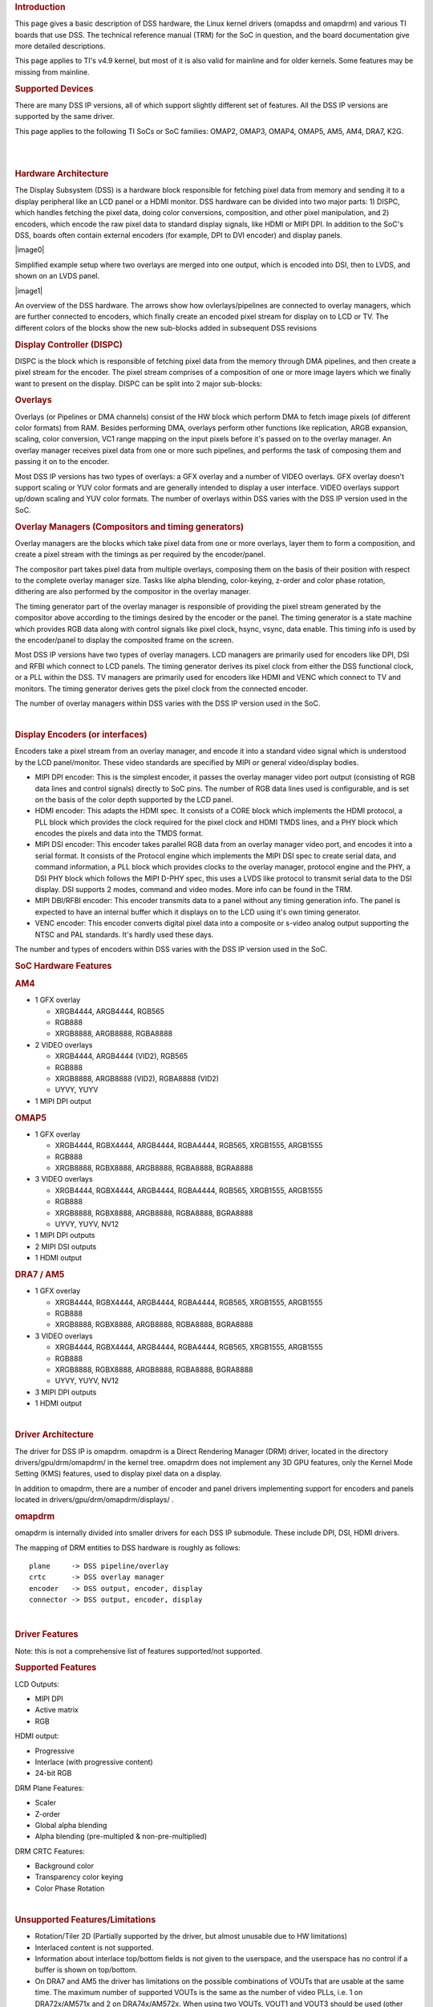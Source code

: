 .. http://processors.wiki.ti.com/index.php/Linux_Core_DSS_User%27s_Guide
.. rubric:: Introduction
   :name: introduction

This page gives a basic description of DSS hardware, the Linux kernel
drivers (omapdss and omapdrm) and various TI boards that use DSS. The
technical reference manual (TRM) for the SoC in question, and the board
documentation give more detailed descriptions.

This page applies to TI's v4.9 kernel, but most of it is also valid for
mainline and for older kernels. Some features may be missing from
mainline.

.. rubric:: Supported Devices
   :name: supported-devices

There are many DSS IP versions, all of which support slightly different
set of features. All the DSS IP versions are supported by the same
driver.

This page applies to the following TI SoCs or SoC families: OMAP2,
OMAP3, OMAP4, OMAP5, AM5, AM4, DRA7, K2G.

| 

| 

.. rubric:: Hardware Architecture
   :name: hardware-architecture

The Display Subsystem (DSS) is a hardware block responsible for fetching
pixel data from memory and sending it to a display peripheral like an
LCD panel or a HDMI monitor. DSS hardware can be divided into two major
parts: 1) DISPC, which handles fetching the pixel data, doing color
conversions, composition, and other pixel manipulation, and 2) encoders,
which encode the raw pixel data to standard display signals, like HDMI
or MIPI DPI. In addition to the SoC's DSS, boards often contain external
encoders (for example, DPI to DVI encoder) and display panels.

.. raw:: html

   <div class="thumb tright">

.. raw:: html

   <div class="thumbinner" style="width:402px;">

|image0|

.. raw:: html

   <div class="thumbcaption">

.. raw:: html

   <div class="magnify">

.. Image:: ../images/DSS_Example.png

.. raw:: html

   </div>

Simplified example setup where two overlays are merged into one output,
which is encoded into DSI, then to LVDS, and shown on an LVDS panel.

.. raw:: html

   </div>

.. raw:: html

   </div>

.. raw:: html

   </div>

.. raw:: html

   <div class="thumb tright">

.. raw:: html

   <div class="thumbinner" style="width:402px;">

|image1|

.. raw:: html

   <div class="thumbcaption">

.. raw:: html

   <div class="magnify">

.. Image:: ../images/DSS_HW.png

.. raw:: html

   </div>

An overview of the DSS hardware. The arrows show how ovlerlays/pipelines
are connected to overlay managers, which are further connected to
encoders, which finally create an encoded pixel stream for display on to
LCD or TV. The different colors of the blocks show the new sub-blocks
added in subsequent DSS revisions

.. raw:: html

   </div>

.. raw:: html

   </div>

.. raw:: html

   </div>

.. rubric:: Display Controller (DISPC)
   :name: display-controller-dispc

DISPC is the block which is responsible of fetching pixel data from the
memory through DMA pipelines, and then create a pixel stream for the
encoder. The pixel stream comprises of a composition of one or more
image layers which we finally want to present on the display. DISPC can
be split into 2 major sub-blocks:

.. rubric:: Overlays
   :name: overlays

Overlays (or Pipelines or DMA channels) consist of the HW block which
perform DMA to fetch image pixels (of different color formats) from RAM.
Besides performing DMA, overlays perform other functions like
replication, ARGB expansion, scaling, color conversion, VC1 range
mapping on the input pixels before it's passed on to the overlay
manager. An overlay manager receives pixel data from one or more such
pipelines, and performs the task of composing them and passing it on to
the encoder.

Most DSS IP versions has two types of overlays: a GFX overlay and a
number of VIDEO overlays. GFX overlay doesn't support scaling or YUV
color formats and are generally intended to display a user interface.
VIDEO overlays support up/down scaling and YUV color formats. The number
of overlays within DSS varies with the DSS IP version used in the SoC.

.. rubric:: Overlay Managers (Compositors and timing generators)
   :name: overlay-managers-compositors-and-timing-generators

Overlay managers are the blocks which take pixel data from one or more
overlays, layer them to form a composition, and create a pixel stream
with the timings as per required by the encoder/panel.

The compositor part takes pixel data from multiple overlays, composing
them on the basis of their position with respect to the complete overlay
manager size. Tasks like alpha blending, color-keying, z-order and color
phase rotation, dithering are also performed by the compositor in the
overlay manager.

The timing generator part of the overlay manager is responsible of
providing the pixel stream generated by the compositor above according
to the timings desired by the encoder or the panel. The timing generator
is a state machine which provides RGB data along with control signals
like pixel clock, hsync, vsync, data enable. This timing info is used by
the encoder/panel to display the composited frame on the screen.

Most DSS IP versions have two types of overlay managers. LCD managers
are primarily used for encoders like DPI, DSI and RFBI which connect to
LCD panels. The timing generator derives its pixel clock from either the
DSS functional clock, or a PLL within the DSS. TV managers are primarily
used for encoders like HDMI and VENC which connect to TV and monitors.
The timing generator derives gets the pixel clock from the connected
encoder.

The number of overlay managers within DSS varies with the DSS IP version
used in the SoC.

| 

.. rubric:: Display Encoders (or interfaces)
   :name: display-encoders-or-interfaces

Encoders take a pixel stream from an overlay manager, and encode it into
a standard video signal which is understood by the LCD panel/monitor.
These video standards are specified by MIPI or general video/display
bodies.

-  MIPI DPI encoder: This is the simplest encoder, it passes the overlay
   manager video port output (consisting of RGB data lines and control
   signals) directly to SoC pins. The number of RGB data lines used is
   configurable, and is set on the basis of the color depth supported by
   the LCD panel.
-  HDMI encoder: This adapts the HDMI spec. It consists of a CORE block
   which implements the HDMI protocol, a PLL block which provides the
   clock required for the pixel clock and HDMI TMDS lines, and a PHY
   block which encodes the pixels and data into the TMDS format.
-  MIPI DSI encoder: This encoder takes parallel RGB data from an
   overlay manager video port, and encodes it into a serial format. It
   consists of the Protocol engine which implements the MIPI DSI spec to
   create serial data, and command information, a PLL block which
   provides clocks to the overlay manager, protocol engine and the PHY,
   a DSI PHY block which follows the MIPI D-PHY spec, this uses a LVDS
   like protocol to transmit serial data to the DSI display. DSI
   supports 2 modes, command and video modes. More info can be found in
   the TRM.
-  MIPI DBI/RFBI encoder: This encoder transmits data to a panel without
   any timing generation info. The panel is expected to have an internal
   buffer which it displays on to the LCD using it's own timing
   generator.
-  VENC encoder: This encoder converts digital pixel data into a
   composite or s-video analog output supporting the NTSC and PAL
   standards. It's hardly used these days.

The number and types of encoders within DSS varies with the DSS IP
version used in the SoC.

.. rubric:: SoC Hardware Features
   :name: soc-hardware-features

.. rubric:: AM4
   :name: am4

-  1 GFX overlay

   -  XRGB4444, ARGB4444, RGB565
   -  RGB888
   -  XRGB8888, ARGB8888, RGBA8888

-  2 VIDEO overlays

   -  XRGB4444, ARGB4444 (VID2), RGB565
   -  RGB888
   -  XRGB8888, ARGB8888 (VID2), RGBA8888 (VID2)
   -  UYVY, YUYV

-  1 MIPI DPI output

.. rubric:: OMAP5
   :name: omap5

-  1 GFX overlay

   -  XRGB4444, RGBX4444, ARGB4444, RGBA4444, RGB565, XRGB1555, ARGB1555
   -  RGB888
   -  XRGB8888, RGBX8888, ARGB8888, RGBA8888, BGRA8888

-  3 VIDEO overlays

   -  XRGB4444, RGBX4444, ARGB4444, RGBA4444, RGB565, XRGB1555, ARGB1555
   -  RGB888
   -  XRGB8888, RGBX8888, ARGB8888, RGBA8888, BGRA8888
   -  UYVY, YUYV, NV12

-  1 MIPI DPI outputs
-  2 MIPI DSI outputs
-  1 HDMI output

.. rubric:: DRA7 / AM5
   :name: dra7-am5

-  1 GFX overlay

   -  XRGB4444, RGBX4444, ARGB4444, RGBA4444, RGB565, XRGB1555, ARGB1555
   -  RGB888
   -  XRGB8888, RGBX8888, ARGB8888, RGBA8888, BGRA8888

-  3 VIDEO overlays

   -  XRGB4444, RGBX4444, ARGB4444, RGBA4444, RGB565, XRGB1555, ARGB1555
   -  RGB888
   -  XRGB8888, RGBX8888, ARGB8888, RGBA8888, BGRA8888
   -  UYVY, YUYV, NV12

-  3 MIPI DPI outputs
-  1 HDMI output

| 

.. rubric:: Driver Architecture
   :name: driver-architecture

The driver for DSS IP is omapdrm. omapdrm is a Direct Rendering Manager
(DRM) driver, located in the directory drivers/gpu/drm/omapdrm/ in the
kernel tree. omapdrm does not implement any 3D GPU features, only the
Kernel Mode Setting (KMS) features, used to display pixel data on a
display.

In addition to omapdrm, there are a number of encoder and panel drivers
implementing support for encoders and panels located in
drivers/gpu/drm/omapdrm/displays/ .

.. rubric:: omapdrm
   :name: omapdrm

omapdrm is internally divided into smaller drivers for each DSS IP
submodule. These include DPI, DSI, HDMI drivers.

The mapping of DRM entities to DSS hardware is roughly as follows:

::

    plane     -> DSS pipeline/overlay
    crtc      -> DSS overlay manager
    encoder   -> DSS output, encoder, display
    connector -> DSS output, encoder, display

| 

.. rubric:: Driver Features
   :name: driver-features

Note: this is not a comprehensive list of features supported/not
supported.

.. rubric:: Supported Features
   :name: supported-features

LCD Outputs:

-  MIPI DPI
-  Active matrix
-  RGB

HDMI output:

-  Progressive
-  Interlace (with progressive content)
-  24-bit RGB

DRM Plane Features:

-  Scaler
-  Z-order
-  Global alpha blending
-  Alpha blending (pre-multipled & non-pre-multiplied)

DRM CRTC Features:

-  Background color
-  Transparency color keying
-  Color Phase Rotation

| 

.. rubric:: Unsupported Features/Limitations
   :name: unsupported-featureslimitations

-  Rotation/Tiler 2D (Partially supported by the driver, but almost
   unusable due to HW limitations)
-  Interlaced content is not supported.
-  Information about interlace top/bottom fields is not given to the
   userspace, and the userspace has no control if a buffer is shown on
   top/bottom.
-  On DRA7 and AM5 the driver has limitations on the possible
   combinations of VOUTs that are usable at the same time. The maximum
   number of supported VOUTs is the same as the number of video PLLs,
   i.e. 1 on DRA72x/AM571x and 2 on DRA74x/AM572x. When using two VOUTs,
   VOUT1 and VOUT3 should be used (other combinations can be used with
   minor driver modification).

LCD output:

-  CLUT (Color Look-Up Table) color formats are not supported (BITMAP1,
   BITMAP2, BITMAP4, BITMAP8)
-  Passive matrix
-  TDM
-  BT-656/1120
-  MIPI DBI/RFBI
-  Interlace

HDMI output:

-  HDCP
-  Deep color modes
-  YUV output

.. rubric:: Driver Configuration
   :name: driver-configuration

.. rubric:: Kernel Configuration Options
   :name: kernel-configuration-options

omapdrm supports building both as built-in or as a module.

omapdrm can be found under "Device Drivers/Graphics support" in the
kernel menuconfig. You need to enable DRM (CONFIG\_DRM) before you can
enable omapdrm (CONFIG\_DRM\_OMAP).

-  Enable OMAP2+ Display Subsystem support (CONFIG\_OMAP2\_DSS) for
   AM4/OMAP5/DRA7/AM5 SoCs

   -  From the submenu, select the DSS outputs you need

-  Enable TI DSS6 support (CONFIG\_TI\_DSS6) for K2G SoC
-  Enable the encoders and panels under OMAPDRM External Display Device
   Drivers

| 

.. rubric:: Driver Usage
   :name: driver-usage

.. rubric:: Loading omapdrm
   :name: loading-omapdrm

If built as a module, you need to load all the drm, omapdrm, encoder and
panel modules before omapdrm will start. When omapdrm starts, it will
prints something along these lines:

::

    [   12.858392] [drm] Supports vblank timestamp caching Rev 2 (21.10.2013).
    [   12.865153] [drm] No driver support for vblank timestamp query.
    [   12.884131] [drm] Enabling DMM ywrap scrolling
    [   12.891551] omapdrm omapdrm.0: fb0: omapdrm frame buffer device
    [   12.926796] [drm] Initialized omapdrm 1.0.0 20110917 on minor 0

.. rubric:: Using omapdrm
   :name: using-omapdrm

omapdrm is usually used by the windowing system like X server or Weston,
so normally users don't need to use omapdrm directly.

omapdrm device appears under /dev/dri/ directory, normally card0.

There are also newer DRM device nodes, controlD64 and renderD128 which
point to the same omapdrm device. controlD64 is a "control" node, used
for mode setting. renderD128 is a "render" node, which in omapdrm's case
means that only buffer allocations can be done via the render node. The
render node can be given more relaxed access restrictions, as the
applications can only do buffer allocations from there, and cannot
affect the system (except by allocating all the memory).

Low level userspace applications can use omapdrm via DRM ioctls. This is
made a bit easier with libdrm, which is a wrapper library around DRM
ioctls.

libdrm is included in TI releases and its sources can be found from:

::

    git://anongit.freedesktop.org/git/mesa/drm

libdrm also contains 'modetest' tool, which can be used to get basic
information about DRM state, and to show a test pattern on a display.

Another option is kms++, a C++11 library for kernel mode setting which
includes a bunch of test utilities and also V4L2 classes and Python
wrappers for DRM and V4L2. kms++ can be found from:

::

    https://github.com/tomba/kmsxx

There are also other examples and tests that can be used to learn about
DRM:

Dual camera demo:

::

    http://git.ti.com/sitara-linux/dual-camera-demo/trees/master

.. rubric:: omapdrm properties
   :name: omapdrm-properties

omapdrm supports configuration via DRM properties. Many of them are
standard, but some are omapdrm specific.

+--------------------+----------+-----------------------------------------------------------------------------------------------------------------------------------------------------------------------------------+
| Property           | Object   | Description                                                                                                                                                                       |
+====================+==========+===================================================================================================================================================================================+
| zorder             | plane    | Z order of a plane. The higher the number the more top the plane is, hiding other planes beneath it. This is supported on OMAP4+ DSS IPs. Earlier DSS IPs have a fixed z-order.   |
+--------------------+----------+-----------------------------------------------------------------------------------------------------------------------------------------------------------------------------------+
| global\_alpha      | plane    | Global alpha value for a plane.                                                                                                                                                   |
+--------------------+----------+-----------------------------------------------------------------------------------------------------------------------------------------------------------------------------------+
| pre\_mult\_alpha   | plane    | If set, the pixel data is considered pre-multiplied with alpha.                                                                                                                   |
+--------------------+----------+-----------------------------------------------------------------------------------------------------------------------------------------------------------------------------------+
| COLOR\_ENCODING    | plane    | OMAP4+: Selects between BT.601 and BT.709 YCbCr encoding.                                                                                                                         |
+--------------------+----------+-----------------------------------------------------------------------------------------------------------------------------------------------------------------------------------+
| COLOR\_RANGE       | plane    | OMAP4+: Selects between full range and limited range YCbCr encoding.                                                                                                              |
+--------------------+----------+-----------------------------------------------------------------------------------------------------------------------------------------------------------------------------------+
| trans-key-mode     | crtc     | Transparency key mode: disable, gfx-dts, vid-src.                                                                                                                                 |
+--------------------+----------+-----------------------------------------------------------------------------------------------------------------------------------------------------------------------------------+
| trans-key          | crtc     | Transparency key color.                                                                                                                                                           |
+--------------------+----------+-----------------------------------------------------------------------------------------------------------------------------------------------------------------------------------+
| background         | crtc     | Background ("default") color.                                                                                                                                                     |
+--------------------+----------+-----------------------------------------------------------------------------------------------------------------------------------------------------------------------------------+
| alpha\_blender     | crtc     | OMAP3/AM4: Enable alpha blender, which also changes the fixed z-order.                                                                                                            |
+--------------------+----------+-----------------------------------------------------------------------------------------------------------------------------------------------------------------------------------+
| CTM                | crtc     | OMAP4+: Color Transformation Matrix blob property. Implemented trough Color phase rotation matrix in DSS IP. Applied after gamma table. Not available on OMAP4+ TV output.        |
+--------------------+----------+-----------------------------------------------------------------------------------------------------------------------------------------------------------------------------------+
| GAMMA\_LUT         | crtc     | OMAP4+ & DSS6: Blob property to set the gamma lookup table (LUT) mapping pixel data sent to the connector.                                                                        |
+--------------------+----------+-----------------------------------------------------------------------------------------------------------------------------------------------------------------------------------+
| GAMMA\_LUT\_SIZE   | crtc     | OMAP4+ & DSS6: Number of elements in gammma lookup table.                                                                                                                         |
+--------------------+----------+-----------------------------------------------------------------------------------------------------------------------------------------------------------------------------------+

.. rubric:: Buffers
   :name: buffers

The buffers used for omapdrm can be either allocated from omapdrm or
imported from some other driver (dmabuf import).

omapdrm supports generic DRM dumb buffers and omapdrm specific buffers
(omap\_bo). Dumb buffers are allocated using the generic
DRM\_IOCTL\_MODE\_CREATE\_DUMB ioctl. omap\_bos are allocated using the
omapdrm specific DRM\_IOCTL\_OMAP\_GEM\_NEW ioctl, but libdrm offers
wrappers for omap\_bo allocation.

On SoCs with TILER (OMAP4/5, AM5, DRA7) the driver supports
scatter-gather lists for both allocated and imported buffers. On SoCs
without TILER the allocated memory is always from the contiguous DMA
memory pool, and imported memory must be contiguous memory.

.. rubric:: Debugging
   :name: debugging

There are two debugfs directiories that can be used when debugging
omapdrm:

/sys/kernel/debug/omapdrm/ contains debugfs files for the DSS hardware.
It can be used to get register dumps of the IP blocks, and to get
information about the clock setup.

/sys/kernel/debug/dri/ contains debugfs files for the DRM. It can be
used to see the framebuffers allocated, the connectors, information
about tiler.

.. rubric:: fbdev emulation (/dev/fb0)
   :name: fbdev-emulation-devfb0

DRM framework supports "emulating" the legacy fbdev API. This feature
can be enabled or disabled in the kernel config
(CONFIG\_DRM\_FBDEV\_EMULATION). The fbdev emulation offers only basic
feature set and the fb is shown on the first display. Fbdev emulation is
mainly intended for kernel console or boot splash screens.

.. rubric:: Module parameters
   :name: module-parameters

.. rubric:: displays
   :name: displays

'displays' module parameter can be used to reorder or remove the
displays that omapdrm uses. If the board has two displays, LCD and HDMI,
and the device tree data defines LCD as display0 and HDMI as display1,
then:

::

    omapdrm.displays=0,1 - represents the original order (LCD, HDMI)
    omapdrm.displays=1,0 - represents reverse order (HDMI, LCD)
    omapdrm.displays=0 - only the LCD is enabled
    omapdrm.displays=1 - only the HDMI is enabled
    omapdrm.displays=-1 - disable all displays

| 

.. rubric:: TI Board Specific Information
   :name: ti-board-specific-information

The below section provides details on TI board specific DSS features and
limitation.

.. rubric:: AM4 Boards
   :name: am4-boards

.. rubric:: Features & Limitations
   :name: features-limitations

On the EVM board, we use DPI LCD panel of resolution 800 x 480. The LCD
panel is 7 inch touch panel (OSD057T0559-34TS) from OSD displays.
Silicon Image's SiI9022 is the DPI to HDMI converter available on board
to provide HDMI output. Due to memory bandwidth limitations the board
only supports a maximum of 720p@60.

As AM4 only has a single output, both LCD and HDMI cannot be enabled at
the same time. Selecting the display to be used if done by using the
appropriate .dtb file.

.. rubric:: DRA7 EVM
   :name: dra7-evm

On the DRA7 EVM, DSS outputs are connected as follows:

::

    DPI1/VOUT1 -> LCD panel (LCD type can be 7" or 10" LG or 10" OSD panel connected via a daughter card).
    DPI2/VOUT2 -> Unused.
    DPI3/VOUT3 -> FPD Link (Optional. Panel to be connected to a serializer/de-serializer board via FPDLink cable).
    HDMI -> HDMI connector.

The used LCD panel is chosen by selecting the appropriate .dtb file.

.. raw:: html

